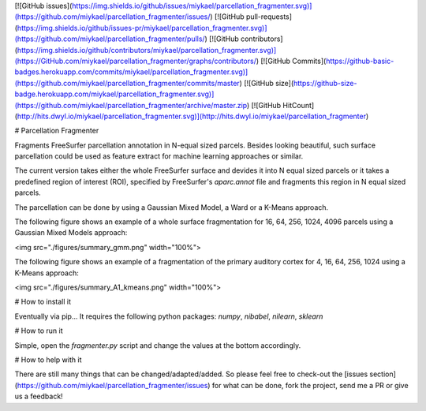[![GitHub issues](https://img.shields.io/github/issues/miykael/parcellation_fragmenter.svg)](https://github.com/miykael/parcellation_fragmenter/issues/)
[![GitHub pull-requests](https://img.shields.io/github/issues-pr/miykael/parcellation_fragmenter.svg)](https://github.com/miykael/parcellation_fragmenter/pulls/)
[![GitHub contributors](https://img.shields.io/github/contributors/miykael/parcellation_fragmenter.svg)](https://GitHub.com/miykael/parcellation_fragmenter/graphs/contributors/)
[![GitHub Commits](https://github-basic-badges.herokuapp.com/commits/miykael/parcellation_fragmenter.svg)](https://github.com/miykael/parcellation_fragmenter/commits/master)
[![GitHub size](https://github-size-badge.herokuapp.com/miykael/parcellation_fragmenter.svg)](https://github.com/miykael/parcellation_fragmenter/archive/master.zip)
[![GitHub HitCount](http://hits.dwyl.io/miykael/parcellation_fragmenter.svg)](http://hits.dwyl.io/miykael/parcellation_fragmenter)


# Parcellation Fragmenter

Fragments FreeSurfer parcellation annotation in N-equal sized parcels. Besides looking beautiful, such surface parcellation could be used as feature extract for machine learning approaches or similar.

The current version takes either the whole FreeSurfer surface and devides it into N equal sized parcels or it takes a predefined region of interest (ROI), specified by FreeSurfer's `aparc.annot` file and fragments this region in N equal sized parcels.

The parcellation can be done by using a Gaussian Mixed Model, a Ward or a K-Means approach.

The following figure shows an example of a whole surface fragmentation for 16, 64, 256, 1024, 4096 parcels using a Gaussian Mixed Models approach:

<img src="./figures/summary_gmm.png" width="100%">

The following figure shows an example of a fragmentation of the primary auditory cortex for 4, 16, 64, 256, 1024 using a K-Means approach:

<img src="./figures/summary_A1_kmeans.png" width="100%">


# How to install it

Eventually via pip... It requires the following python packages: `numpy`, `nibabel`, `nilearn`, `sklearn`


# How to run it

Simple, open the `fragmenter.py` script and change the values at the bottom accordingly.


# How to help with it

There are still many things that can be changed/adapted/added. So please feel free to check-out the [issues section](https://github.com/miykael/parcellation_fragmenter/issues) for what can be done, fork the project, send me a PR or give us a feedback!
